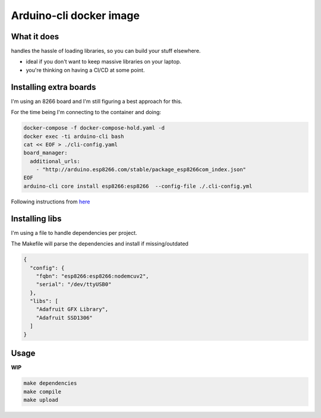 Arduino-cli docker image
########################


What it does
============

handles the hassle of loading libraries, so you can build your stuff elsewhere.

- ideal if you don't want to keep massive libraries on your laptop.
- you're thinking on having a CI/CD at some point.


Installing extra boards
=======================

I'm using an 8266 board and I'm still figuring a best approach for this.

For the time being I'm connecting to the container and doing:
 
.. code-block:: console

    docker-compose -f docker-compose-hold.yaml -d
    docker exec -ti arduino-cli bash
    cat << EOF > ./cli-config.yaml
    board_manager:
      additional_urls:
        - "http://arduino.esp8266.com/stable/package_esp8266com_index.json"
    EOF
    arduino-cli core install esp8266:esp8266  --config-file ./.cli-config.yml

Following instructions from `here <https://gist.github.com/adi-g15/de41e96079a5b63045e86dc7c8c5c87e>`_


Installing libs
===============


I'm using a file to handle dependencies per project.

The Makefile will parse the dependencies and install if missing/outdated

.. code-block:: JSON

    {
      "config": {
        "fqbn": "esp8266:esp8266:nodemcuv2",
        "serial": "/dev/ttyUSB0"
      },
      "libs": [
        "Adafruit GFX Library",
        "Adafruit SSD1306"
      ]
    }

Usage
=====

**WIP**

.. code-block:: console

    make dependencies
    make compile
    make upload
